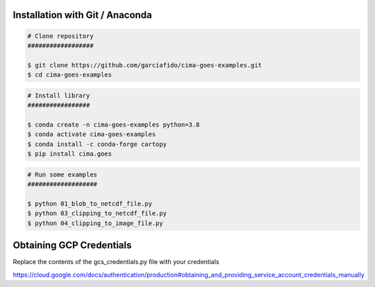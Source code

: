 Installation with Git / Anaconda
--------------------------------

.. code-block:: console

    # Clone repository
    ##################

    $ git clone https://github.com/garciafido/cima-goes-examples.git
    $ cd cima-goes-examples

.. code-block:: console

    # Install library
    #################

    $ conda create -n cima-goes-examples python=3.8
    $ conda activate cima-goes-examples
    $ conda install -c conda-forge cartopy
    $ pip install cima.goes

.. code-block:: console

    # Run some examples
    ###################

    $ python 01_blob_to_netcdf_file.py
    $ python 03_clipping_to_netcdf_file.py
    $ python 04_clipping_to_image_file.py

Obtaining GCP Credentials
-------------------------

Replace the contents of the gcs_credentials.py file with your credentials

https://cloud.google.com/docs/authentication/production#obtaining_and_providing_service_account_credentials_manually